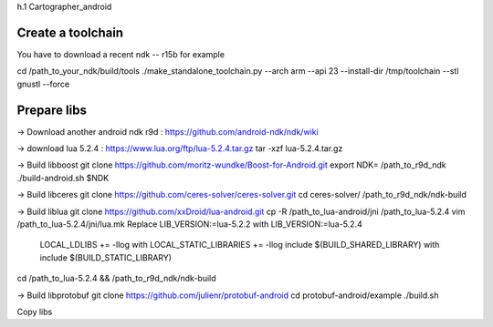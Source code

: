 
h.1 Cartographer_android


Create a toolchain 
===================
You have to download a recent ndk -- r15b for example

cd /path_to_your_ndk/build/tools
./make_standalone_toolchain.py --arch arm --api 23 --install-dir /tmp/toolchain --stl gnustl --force


Prepare libs
============

-> Download another android ndk r9d : 
https://github.com/android-ndk/ndk/wiki

-> download lua 5.2.4 : 
https://www.lua.org/ftp/lua-5.2.4.tar.gz
tar -xzf lua-5.2.4.tar.gz

-> Build libboost 
git clone https://github.com/moritz-wundke/Boost-for-Android.git
export NDK= /path_to_r9d_ndk
./build-android.sh $NDK

-> Build libceres
git clone https://github.com/ceres-solver/ceres-solver.git
cd ceres-solver/
/path_to_r9d_ndk/ndk-build

-> Build liblua
git clone https://github.com/xxDroid/lua-android.git
cp -R /path_to_lua-android/jni  /path_to_lua-5.2.4
vim /path_to_lua-5.2.4/jni/lua.mk
Replace LIB_VERSION:=lua-5.2.2 with LIB_VERSION:=lua-5.2.4
	LOCAL_LDLIBS += -llog with LOCAL_STATIC_LIBRARIES += -llog
	include $(BUILD_SHARED_LIBRARY) with include $(BUILD_STATIC_LIBRARY)
cd /path_to_lua-5.2.4 && /path_to_r9d_ndk/ndk-build

-> Build libprotobuf
git clone https://github.com/julienr/protobuf-android
cd protobuf-android/example
./build.sh

Copy libs

